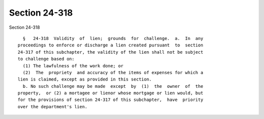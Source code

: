 Section 24-318
==============

Section 24-318 ::    
        
     
        §   24-318  Validity  of  lien;  grounds  for  challenge.  a.  In  any
      proceedings to enforce or discharge a lien created pursuant  to  section
      24-317 of this subchapter, the validity of the lien shall not be subject
      to challenge based on:
        (1) The lawfulness of the work done; or
        (2)  The  propriety  and accuracy of the items of expenses for which a
      lien is claimed, except as provided in this section.
        b. No such challenge may be made  except  by  (1)  the  owner  of  the
      property,  or (2) a mortagee or lienor whose mortgage or lien would, but
      for the provisions of section 24-317 of this subchapter,  have  priority
      over the department's lien.
    
    
    
    
    
    
    